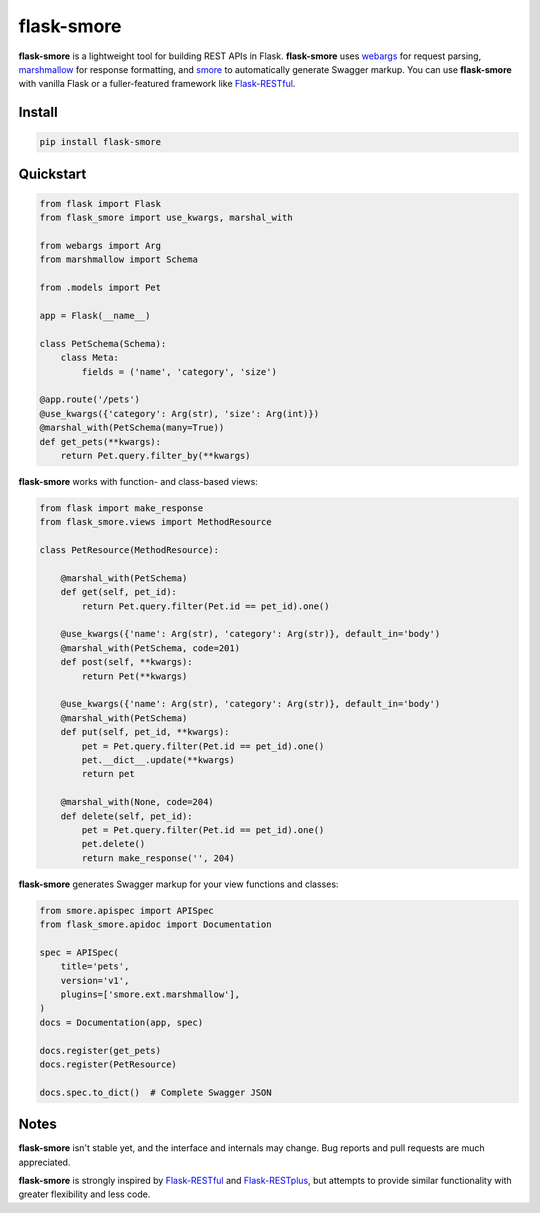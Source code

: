 ===========
flask-smore
===========

.. image:: https://img.shields.io/travis/jmcarp/flask-smore/master.svg
    :target: https://travis-ci.org/jmcarp/flask-smore
    :alt: Travis-CI

.. image:: https://img.shields.io/codecov/c/github/jmcarp/flask-smore/master.svg
    :target: https://codecov.io/github/jmcarp/flask-smore
    :alt: Code coverage

**flask-smore** is a lightweight tool for building REST APIs in Flask. **flask-smore** uses webargs_ for request parsing, marshmallow_ for response formatting, and smore_ to automatically generate Swagger markup. You can use **flask-smore** with vanilla Flask or a fuller-featured framework like Flask-RESTful_.

Install
-------

.. code-block::

    pip install flask-smore 

Quickstart
----------

.. code-block:: python

    from flask import Flask
    from flask_smore import use_kwargs, marshal_with

    from webargs import Arg
    from marshmallow import Schema

    from .models import Pet

    app = Flask(__name__)

    class PetSchema(Schema):
        class Meta:
            fields = ('name', 'category', 'size')

    @app.route('/pets')
    @use_kwargs({'category': Arg(str), 'size': Arg(int)})
    @marshal_with(PetSchema(many=True))
    def get_pets(**kwargs):
        return Pet.query.filter_by(**kwargs)

**flask-smore** works with function- and class-based views:

.. code-block:: python

    from flask import make_response
    from flask_smore.views import MethodResource

    class PetResource(MethodResource):

        @marshal_with(PetSchema)
        def get(self, pet_id):
            return Pet.query.filter(Pet.id == pet_id).one()

        @use_kwargs({'name': Arg(str), 'category': Arg(str)}, default_in='body')
        @marshal_with(PetSchema, code=201)
        def post(self, **kwargs):
            return Pet(**kwargs)

        @use_kwargs({'name': Arg(str), 'category': Arg(str)}, default_in='body')
        @marshal_with(PetSchema)
        def put(self, pet_id, **kwargs):
            pet = Pet.query.filter(Pet.id == pet_id).one()
            pet.__dict__.update(**kwargs)
            return pet

        @marshal_with(None, code=204)
        def delete(self, pet_id):
            pet = Pet.query.filter(Pet.id == pet_id).one()
            pet.delete()
            return make_response('', 204)

**flask-smore** generates Swagger markup for your view functions and classes:

.. code-block:: python

    from smore.apispec import APISpec
    from flask_smore.apidoc import Documentation

    spec = APISpec(
        title='pets',
        version='v1',
        plugins=['smore.ext.marshmallow'],
    )
    docs = Documentation(app, spec)

    docs.register(get_pets)
    docs.register(PetResource)

    docs.spec.to_dict()  # Complete Swagger JSON

Notes
-----

**flask-smore** isn't stable yet, and the interface and internals may change. Bug reports and pull requests are much appreciated.

**flask-smore** is strongly inspired by Flask-RESTful_ and Flask-RESTplus_, but attempts to provide similar functionality with greater flexibility and less code.

.. _webargs: https://webargs.readthedocs.org/
.. _marshmallow: https://marshmallow.readthedocs.org/
.. _smore: https://smore.readthedocs.org/
.. _Flask-RESTful: https://flask-restful.readthedocs.org/
.. _Flask-RESTplus: https://flask-restplus.readthedocs.org/
